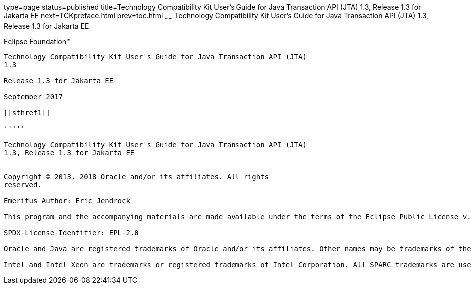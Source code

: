 type=page
status=published
title=Technology Compatibility Kit User's Guide for Java Transaction API (JTA) 1.3, Release 1.3 for Jakarta EE
next=TCKpreface.html
prev=toc.html
~~~~~~
Technology Compatibility Kit User's Guide for Java Transaction API (JTA) 1.3, Release 1.3 for Jakarta EE
========================================================================================================

[[oracle]] 
Eclipse Foundation™
-------------------

Technology Compatibility Kit User's Guide for Java Transaction API (JTA)
1.3

Release 1.3 for Jakarta EE

September 2017

[[sthref1]]

'''''

Technology Compatibility Kit User's Guide for Java Transaction API (JTA)
1.3, Release 1.3 for Jakarta EE


Copyright © 2013, 2018 Oracle and/or its affiliates. All rights
reserved.

Emeritus Author: Eric Jendrock 

This program and the accompanying materials are made available under the terms of the Eclipse Public License v. 2.0, which is available at http://www.eclipse.org/legal/epl-2.0.

SPDX-License-Identifier: EPL-2.0

Oracle and Java are registered trademarks of Oracle and/or its affiliates. Other names may be trademarks of their respective owners.

Intel and Intel Xeon are trademarks or registered trademarks of Intel Corporation. All SPARC trademarks are used under license and are trademarks or registered trademarks of SPARC International, Inc. AMD, Opteron, the AMD logo, and the AMD Opteron logo are trademarks or registered trademarks of Advanced Micro Devices. UNIX is a registered trademark of The Open Group.

